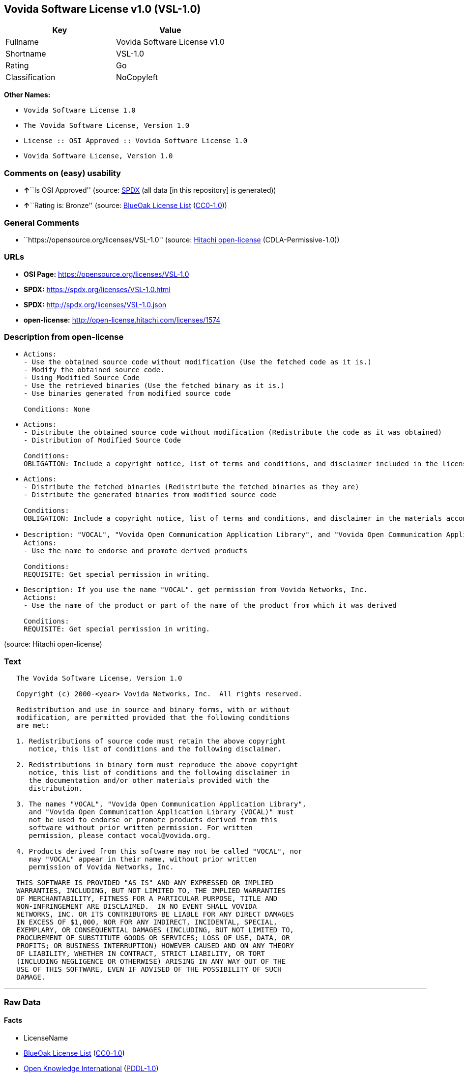 == Vovida Software License v1.0 (VSL-1.0)

[cols=",",options="header",]
|===
|Key |Value
|Fullname |Vovida Software License v1.0
|Shortname |VSL-1.0
|Rating |Go
|Classification |NoCopyleft
|===

*Other Names:*

* `Vovida Software License 1.0`
* `The Vovida Software License, Version 1.0`
* `License :: OSI Approved :: Vovida Software License 1.0`
* `Vovida Software License, Version 1.0`

=== Comments on (easy) usability

* **↑**``Is OSI Approved'' (source:
https://spdx.org/licenses/VSL-1.0.html[SPDX] (all data [in this
repository] is generated))
* **↑**``Rating is: Bronze'' (source:
https://blueoakcouncil.org/list[BlueOak License List]
(https://raw.githubusercontent.com/blueoakcouncil/blue-oak-list-npm-package/master/LICENSE[CC0-1.0]))

=== General Comments

* ``https://opensource.org/licenses/VSL-1.0'' (source:
https://github.com/Hitachi/open-license[Hitachi open-license]
(CDLA-Permissive-1.0))

=== URLs

* *OSI Page:* https://opensource.org/licenses/VSL-1.0
* *SPDX:* https://spdx.org/licenses/VSL-1.0.html
* *SPDX:* http://spdx.org/licenses/VSL-1.0.json
* *open-license:* http://open-license.hitachi.com/licenses/1574

=== Description from open-license

* {blank}
+
....
Actions:
- Use the obtained source code without modification (Use the fetched code as it is.)
- Modify the obtained source code.
- Using Modified Source Code
- Use the retrieved binaries (Use the fetched binary as it is.)
- Use binaries generated from modified source code

Conditions: None
....
* {blank}
+
....
Actions:
- Distribute the obtained source code without modification (Redistribute the code as it was obtained)
- Distribution of Modified Source Code

Conditions:
OBLIGATION: Include a copyright notice, list of terms and conditions, and disclaimer included in the license
....
* {blank}
+
....
Actions:
- Distribute the fetched binaries (Redistribute the fetched binaries as they are)
- Distribute the generated binaries from modified source code

Conditions:
OBLIGATION: Include a copyright notice, list of terms and conditions, and disclaimer in the materials accompanying the distribution, which are included in the license
....
* {blank}
+
....
Description: "VOCAL", "Vovida Open Communication Application Library", and "Vovida Open Communication Application Library (VOCAL)". vocal@vovida.orgに Contact.
Actions:
- Use the name to endorse and promote derived products

Conditions:
REQUISITE: Get special permission in writing.
....
* {blank}
+
....
Description: If you use the name "VOCAL". get permission from Vovida Networks, Inc.
Actions:
- Use the name of the product or part of the name of the product from which it was derived

Conditions:
REQUISITE: Get special permission in writing.
....

(source: Hitachi open-license)

=== Text

....
   The Vovida Software License, Version 1.0
  
   Copyright (c) 2000-<year> Vovida Networks, Inc.  All rights reserved.
  
   Redistribution and use in source and binary forms, with or without
   modification, are permitted provided that the following conditions
   are met:
  
   1. Redistributions of source code must retain the above copyright
      notice, this list of conditions and the following disclaimer.
  
   2. Redistributions in binary form must reproduce the above copyright
      notice, this list of conditions and the following disclaimer in
      the documentation and/or other materials provided with the
      distribution.
  
   3. The names "VOCAL", "Vovida Open Communication Application Library",
      and "Vovida Open Communication Application Library (VOCAL)" must
      not be used to endorse or promote products derived from this
      software without prior written permission. For written
      permission, please contact vocal@vovida.org.
  
   4. Products derived from this software may not be called "VOCAL", nor
      may "VOCAL" appear in their name, without prior written
      permission of Vovida Networks, Inc.
  
   THIS SOFTWARE IS PROVIDED "AS IS" AND ANY EXPRESSED OR IMPLIED
   WARRANTIES, INCLUDING, BUT NOT LIMITED TO, THE IMPLIED WARRANTIES
   OF MERCHANTABILITY, FITNESS FOR A PARTICULAR PURPOSE, TITLE AND
   NON-INFRINGEMENT ARE DISCLAIMED.  IN NO EVENT SHALL VOVIDA
   NETWORKS, INC. OR ITS CONTRIBUTORS BE LIABLE FOR ANY DIRECT DAMAGES
   IN EXCESS OF $1,000, NOR FOR ANY INDIRECT, INCIDENTAL, SPECIAL,
   EXEMPLARY, OR CONSEQUENTIAL DAMAGES (INCLUDING, BUT NOT LIMITED TO,
   PROCUREMENT OF SUBSTITUTE GOODS OR SERVICES; LOSS OF USE, DATA, OR
   PROFITS; OR BUSINESS INTERRUPTION) HOWEVER CAUSED AND ON ANY THEORY
   OF LIABILITY, WHETHER IN CONTRACT, STRICT LIABILITY, OR TORT
   (INCLUDING NEGLIGENCE OR OTHERWISE) ARISING IN ANY WAY OUT OF THE
   USE OF THIS SOFTWARE, EVEN IF ADVISED OF THE POSSIBILITY OF SUCH
   DAMAGE.
....

'''''

=== Raw Data

==== Facts

* LicenseName
* https://blueoakcouncil.org/list[BlueOak License List]
(https://raw.githubusercontent.com/blueoakcouncil/blue-oak-list-npm-package/master/LICENSE[CC0-1.0])
* https://github.com/okfn/licenses/blob/master/licenses.csv[Open
Knowledge International]
(https://opendatacommons.org/licenses/pddl/1-0/[PDDL-1.0])
* https://opensource.org/licenses/[OpenSourceInitiative]
(https://creativecommons.org/licenses/by/4.0/legalcode[CC-BY-4.0])
* https://github.com/OpenChain-Project/curriculum/raw/ddf1e879341adbd9b297cd67c5d5c16b2076540b/policy-template/Open%20Source%20Policy%20Template%20for%20OpenChain%20Specification%201.2.ods[OpenChainPolicyTemplate]
(CC0-1.0)
* https://github.com/Hitachi/open-license[Hitachi open-license]
(CDLA-Permissive-1.0)
* https://spdx.org/licenses/VSL-1.0.html[SPDX] (all data [in this
repository] is generated)

==== Raw JSON

....
{
    "__impliedNames": [
        "VSL-1.0",
        "Vovida Software License v1.0",
        "Vovida Software License 1.0",
        "The Vovida Software License, Version 1.0",
        "License :: OSI Approved :: Vovida Software License 1.0",
        "Vovida Software License, Version 1.0"
    ],
    "__impliedId": "VSL-1.0",
    "__impliedComments": [
        [
            "Hitachi open-license",
            [
                "https://opensource.org/licenses/VSL-1.0"
            ]
        ]
    ],
    "facts": {
        "Open Knowledge International": {
            "is_generic": null,
            "legacy_ids": [],
            "status": "active",
            "domain_software": true,
            "url": "https://opensource.org/licenses/VSL-1.0",
            "maintainer": "",
            "od_conformance": "not reviewed",
            "_sourceURL": "https://github.com/okfn/licenses/blob/master/licenses.csv",
            "domain_data": false,
            "osd_conformance": "approved",
            "id": "VSL-1.0",
            "title": "Vovida Software License 1.0",
            "_implications": {
                "__impliedNames": [
                    "VSL-1.0",
                    "Vovida Software License 1.0"
                ],
                "__impliedId": "VSL-1.0",
                "__impliedURLs": [
                    [
                        null,
                        "https://opensource.org/licenses/VSL-1.0"
                    ]
                ]
            },
            "domain_content": false
        },
        "LicenseName": {
            "implications": {
                "__impliedNames": [
                    "VSL-1.0"
                ],
                "__impliedId": "VSL-1.0"
            },
            "shortname": "VSL-1.0",
            "otherNames": []
        },
        "SPDX": {
            "isSPDXLicenseDeprecated": false,
            "spdxFullName": "Vovida Software License v1.0",
            "spdxDetailsURL": "http://spdx.org/licenses/VSL-1.0.json",
            "_sourceURL": "https://spdx.org/licenses/VSL-1.0.html",
            "spdxLicIsOSIApproved": true,
            "spdxSeeAlso": [
                "https://opensource.org/licenses/VSL-1.0"
            ],
            "_implications": {
                "__impliedNames": [
                    "VSL-1.0",
                    "Vovida Software License v1.0"
                ],
                "__impliedId": "VSL-1.0",
                "__impliedJudgement": [
                    [
                        "SPDX",
                        {
                            "tag": "PositiveJudgement",
                            "contents": "Is OSI Approved"
                        }
                    ]
                ],
                "__isOsiApproved": true,
                "__impliedURLs": [
                    [
                        "SPDX",
                        "http://spdx.org/licenses/VSL-1.0.json"
                    ],
                    [
                        null,
                        "https://opensource.org/licenses/VSL-1.0"
                    ]
                ]
            },
            "spdxLicenseId": "VSL-1.0"
        },
        "OpenChainPolicyTemplate": {
            "isSaaSDeemed": "no",
            "licenseType": "permissive",
            "freedomOrDeath": "no",
            "typeCopyleft": "no",
            "_sourceURL": "https://github.com/OpenChain-Project/curriculum/raw/ddf1e879341adbd9b297cd67c5d5c16b2076540b/policy-template/Open%20Source%20Policy%20Template%20for%20OpenChain%20Specification%201.2.ods",
            "name": "Vovida Software License v. 1.0",
            "commercialUse": true,
            "spdxId": "VSL-1.0",
            "_implications": {
                "__impliedNames": [
                    "VSL-1.0"
                ]
            }
        },
        "Hitachi open-license": {
            "summary": "https://opensource.org/licenses/VSL-1.0",
            "notices": [
                {
                    "content": "the software is provided \"as-is\" and without warranty of any kind, either express or implied, including, but not limited to, the implied warranties of merchantability, fitness for a particular purpose, title and non-infringement. the software is provided \"as-is\" and without warranty of any kind, either express or implied, including, but not limited to, the warranties of commercial applicability, fitness for a particular purpose, title, and non-infringement.",
                    "description": "There is no guarantee."
                },
                {
                    "content": "Neither the copyright owner nor any contributor, for any cause whatsoever, shall be liable for damages, regardless of how caused, and regardless of whether the liability is based on contract, strict liability, or tort (including negligence), even if they have been advised of the possibility of such damages arising from the use of the software, and even if they have been advised of the possibility of such damages. or for direct damages in excess of $1,000.00, or for any indirect, incidental, special, exemplary, or consequential damages (including, but not limited to, compensation for procurement of substitute goods or substitute services, loss of use, loss of data, loss of profits, or business interruption). No liability (including, but not limited to, compensation) shall be assumed."
                }
            ],
            "_sourceURL": "http://open-license.hitachi.com/licenses/1574",
            "content": "   The Vovida Software License, Version 1.0\n  \n   Copyright (c) 2000-<year> Vovida Networks, Inc.  All rights reserved.\n  \n   Redistribution and use in source and binary forms, with or without\n   modification, are permitted provided that the following conditions\n   are met:\n  \n   1. Redistributions of source code must retain the above copyright\n      notice, this list of conditions and the following disclaimer.\n  \n   2. Redistributions in binary form must reproduce the above copyright\n      notice, this list of conditions and the following disclaimer in\n      the documentation and/or other materials provided with the\n      distribution.\n  \n   3. The names \"VOCAL\", \"Vovida Open Communication Application Library\",\n      and \"Vovida Open Communication Application Library (VOCAL)\" must\n      not be used to endorse or promote products derived from this\n      software without prior written permission. For written\n      permission, please contact vocal@vovida.org.\n  \n   4. Products derived from this software may not be called \"VOCAL\", nor\n      may \"VOCAL\" appear in their name, without prior written\n      permission of Vovida Networks, Inc.\n  \n   THIS SOFTWARE IS PROVIDED \"AS IS\" AND ANY EXPRESSED OR IMPLIED\n   WARRANTIES, INCLUDING, BUT NOT LIMITED TO, THE IMPLIED WARRANTIES\n   OF MERCHANTABILITY, FITNESS FOR A PARTICULAR PURPOSE, TITLE AND\n   NON-INFRINGEMENT ARE DISCLAIMED.  IN NO EVENT SHALL VOVIDA\n   NETWORKS, INC. OR ITS CONTRIBUTORS BE LIABLE FOR ANY DIRECT DAMAGES\n   IN EXCESS OF $1,000, NOR FOR ANY INDIRECT, INCIDENTAL, SPECIAL,\n   EXEMPLARY, OR CONSEQUENTIAL DAMAGES (INCLUDING, BUT NOT LIMITED TO,\n   PROCUREMENT OF SUBSTITUTE GOODS OR SERVICES; LOSS OF USE, DATA, OR\n   PROFITS; OR BUSINESS INTERRUPTION) HOWEVER CAUSED AND ON ANY THEORY\n   OF LIABILITY, WHETHER IN CONTRACT, STRICT LIABILITY, OR TORT\n   (INCLUDING NEGLIGENCE OR OTHERWISE) ARISING IN ANY WAY OUT OF THE\n   USE OF THIS SOFTWARE, EVEN IF ADVISED OF THE POSSIBILITY OF SUCH\n   DAMAGE.",
            "name": "Vovida Software License, Version 1.0",
            "permissions": [
                {
                    "actions": [
                        {
                            "name": "Use the obtained source code without modification",
                            "description": "Use the fetched code as it is."
                        },
                        {
                            "name": "Modify the obtained source code."
                        },
                        {
                            "name": "Using Modified Source Code"
                        },
                        {
                            "name": "Use the retrieved binaries",
                            "description": "Use the fetched binary as it is."
                        },
                        {
                            "name": "Use binaries generated from modified source code"
                        }
                    ],
                    "_str": "Actions:\n- Use the obtained source code without modification (Use the fetched code as it is.)\n- Modify the obtained source code.\n- Using Modified Source Code\n- Use the retrieved binaries (Use the fetched binary as it is.)\n- Use binaries generated from modified source code\n\nConditions: None\n",
                    "conditions": null
                },
                {
                    "actions": [
                        {
                            "name": "Distribute the obtained source code without modification",
                            "description": "Redistribute the code as it was obtained"
                        },
                        {
                            "name": "Distribution of Modified Source Code"
                        }
                    ],
                    "_str": "Actions:\n- Distribute the obtained source code without modification (Redistribute the code as it was obtained)\n- Distribution of Modified Source Code\n\nConditions:\nOBLIGATION: Include a copyright notice, list of terms and conditions, and disclaimer included in the license\n",
                    "conditions": {
                        "name": "Include a copyright notice, list of terms and conditions, and disclaimer included in the license",
                        "type": "OBLIGATION"
                    }
                },
                {
                    "actions": [
                        {
                            "name": "Distribute the fetched binaries",
                            "description": "Redistribute the fetched binaries as they are"
                        },
                        {
                            "name": "Distribute the generated binaries from modified source code"
                        }
                    ],
                    "_str": "Actions:\n- Distribute the fetched binaries (Redistribute the fetched binaries as they are)\n- Distribute the generated binaries from modified source code\n\nConditions:\nOBLIGATION: Include a copyright notice, list of terms and conditions, and disclaimer in the materials accompanying the distribution, which are included in the license\n",
                    "conditions": {
                        "name": "Include a copyright notice, list of terms and conditions, and disclaimer in the materials accompanying the distribution, which are included in the license",
                        "type": "OBLIGATION"
                    }
                },
                {
                    "actions": [
                        {
                            "name": "Use the name to endorse and promote derived products"
                        }
                    ],
                    "_str": "Description: \"VOCAL\", \"Vovida Open Communication Application Library\", and \"Vovida Open Communication Application Library (VOCAL)\". vocal@vovida.orgに Contact.\nActions:\n- Use the name to endorse and promote derived products\n\nConditions:\nREQUISITE: Get special permission in writing.\n",
                    "conditions": {
                        "name": "Get special permission in writing.",
                        "type": "REQUISITE"
                    },
                    "description": "\"VOCAL\", \"Vovida Open Communication Application Library\", and \"Vovida Open Communication Application Library (VOCAL)\". vocal@vovida.orgに Contact."
                },
                {
                    "actions": [
                        {
                            "name": "Use the name of the product or part of the name of the product from which it was derived"
                        }
                    ],
                    "_str": "Description: If you use the name \"VOCAL\". get permission from Vovida Networks, Inc.\nActions:\n- Use the name of the product or part of the name of the product from which it was derived\n\nConditions:\nREQUISITE: Get special permission in writing.\n",
                    "conditions": {
                        "name": "Get special permission in writing.",
                        "type": "REQUISITE"
                    },
                    "description": "If you use the name \"VOCAL\". get permission from Vovida Networks, Inc."
                }
            ],
            "_implications": {
                "__impliedNames": [
                    "Vovida Software License, Version 1.0",
                    "VSL-1.0"
                ],
                "__impliedComments": [
                    [
                        "Hitachi open-license",
                        [
                            "https://opensource.org/licenses/VSL-1.0"
                        ]
                    ]
                ],
                "__impliedText": "   The Vovida Software License, Version 1.0\n  \n   Copyright (c) 2000-<year> Vovida Networks, Inc.  All rights reserved.\n  \n   Redistribution and use in source and binary forms, with or without\n   modification, are permitted provided that the following conditions\n   are met:\n  \n   1. Redistributions of source code must retain the above copyright\n      notice, this list of conditions and the following disclaimer.\n  \n   2. Redistributions in binary form must reproduce the above copyright\n      notice, this list of conditions and the following disclaimer in\n      the documentation and/or other materials provided with the\n      distribution.\n  \n   3. The names \"VOCAL\", \"Vovida Open Communication Application Library\",\n      and \"Vovida Open Communication Application Library (VOCAL)\" must\n      not be used to endorse or promote products derived from this\n      software without prior written permission. For written\n      permission, please contact vocal@vovida.org.\n  \n   4. Products derived from this software may not be called \"VOCAL\", nor\n      may \"VOCAL\" appear in their name, without prior written\n      permission of Vovida Networks, Inc.\n  \n   THIS SOFTWARE IS PROVIDED \"AS IS\" AND ANY EXPRESSED OR IMPLIED\n   WARRANTIES, INCLUDING, BUT NOT LIMITED TO, THE IMPLIED WARRANTIES\n   OF MERCHANTABILITY, FITNESS FOR A PARTICULAR PURPOSE, TITLE AND\n   NON-INFRINGEMENT ARE DISCLAIMED.  IN NO EVENT SHALL VOVIDA\n   NETWORKS, INC. OR ITS CONTRIBUTORS BE LIABLE FOR ANY DIRECT DAMAGES\n   IN EXCESS OF $1,000, NOR FOR ANY INDIRECT, INCIDENTAL, SPECIAL,\n   EXEMPLARY, OR CONSEQUENTIAL DAMAGES (INCLUDING, BUT NOT LIMITED TO,\n   PROCUREMENT OF SUBSTITUTE GOODS OR SERVICES; LOSS OF USE, DATA, OR\n   PROFITS; OR BUSINESS INTERRUPTION) HOWEVER CAUSED AND ON ANY THEORY\n   OF LIABILITY, WHETHER IN CONTRACT, STRICT LIABILITY, OR TORT\n   (INCLUDING NEGLIGENCE OR OTHERWISE) ARISING IN ANY WAY OUT OF THE\n   USE OF THIS SOFTWARE, EVEN IF ADVISED OF THE POSSIBILITY OF SUCH\n   DAMAGE.",
                "__impliedURLs": [
                    [
                        "open-license",
                        "http://open-license.hitachi.com/licenses/1574"
                    ]
                ]
            }
        },
        "BlueOak License List": {
            "BlueOakRating": "Bronze",
            "url": "https://spdx.org/licenses/VSL-1.0.html",
            "isPermissive": true,
            "_sourceURL": "https://blueoakcouncil.org/list",
            "name": "Vovida Software License v1.0",
            "id": "VSL-1.0",
            "_implications": {
                "__impliedNames": [
                    "VSL-1.0",
                    "Vovida Software License v1.0"
                ],
                "__impliedJudgement": [
                    [
                        "BlueOak License List",
                        {
                            "tag": "PositiveJudgement",
                            "contents": "Rating is: Bronze"
                        }
                    ]
                ],
                "__impliedCopyleft": [
                    [
                        "BlueOak License List",
                        "NoCopyleft"
                    ]
                ],
                "__calculatedCopyleft": "NoCopyleft",
                "__impliedURLs": [
                    [
                        "SPDX",
                        "https://spdx.org/licenses/VSL-1.0.html"
                    ]
                ]
            }
        },
        "OpenSourceInitiative": {
            "text": [
                {
                    "url": "https://opensource.org/licenses/VSL-1.0",
                    "title": "HTML",
                    "media_type": "text/html"
                }
            ],
            "identifiers": [
                {
                    "identifier": "VSL-1.0",
                    "scheme": "SPDX"
                },
                {
                    "identifier": "License :: OSI Approved :: Vovida Software License 1.0",
                    "scheme": "Trove"
                }
            ],
            "superseded_by": null,
            "_sourceURL": "https://opensource.org/licenses/",
            "name": "The Vovida Software License, Version 1.0",
            "other_names": [],
            "keywords": [
                "discouraged",
                "non-reusable",
                "osi-approved"
            ],
            "id": "VSL-1.0",
            "links": [
                {
                    "note": "OSI Page",
                    "url": "https://opensource.org/licenses/VSL-1.0"
                }
            ],
            "_implications": {
                "__impliedNames": [
                    "VSL-1.0",
                    "The Vovida Software License, Version 1.0",
                    "VSL-1.0",
                    "License :: OSI Approved :: Vovida Software License 1.0"
                ],
                "__impliedURLs": [
                    [
                        "OSI Page",
                        "https://opensource.org/licenses/VSL-1.0"
                    ]
                ]
            }
        }
    },
    "__impliedJudgement": [
        [
            "BlueOak License List",
            {
                "tag": "PositiveJudgement",
                "contents": "Rating is: Bronze"
            }
        ],
        [
            "SPDX",
            {
                "tag": "PositiveJudgement",
                "contents": "Is OSI Approved"
            }
        ]
    ],
    "__impliedCopyleft": [
        [
            "BlueOak License List",
            "NoCopyleft"
        ]
    ],
    "__calculatedCopyleft": "NoCopyleft",
    "__isOsiApproved": true,
    "__impliedText": "   The Vovida Software License, Version 1.0\n  \n   Copyright (c) 2000-<year> Vovida Networks, Inc.  All rights reserved.\n  \n   Redistribution and use in source and binary forms, with or without\n   modification, are permitted provided that the following conditions\n   are met:\n  \n   1. Redistributions of source code must retain the above copyright\n      notice, this list of conditions and the following disclaimer.\n  \n   2. Redistributions in binary form must reproduce the above copyright\n      notice, this list of conditions and the following disclaimer in\n      the documentation and/or other materials provided with the\n      distribution.\n  \n   3. The names \"VOCAL\", \"Vovida Open Communication Application Library\",\n      and \"Vovida Open Communication Application Library (VOCAL)\" must\n      not be used to endorse or promote products derived from this\n      software without prior written permission. For written\n      permission, please contact vocal@vovida.org.\n  \n   4. Products derived from this software may not be called \"VOCAL\", nor\n      may \"VOCAL\" appear in their name, without prior written\n      permission of Vovida Networks, Inc.\n  \n   THIS SOFTWARE IS PROVIDED \"AS IS\" AND ANY EXPRESSED OR IMPLIED\n   WARRANTIES, INCLUDING, BUT NOT LIMITED TO, THE IMPLIED WARRANTIES\n   OF MERCHANTABILITY, FITNESS FOR A PARTICULAR PURPOSE, TITLE AND\n   NON-INFRINGEMENT ARE DISCLAIMED.  IN NO EVENT SHALL VOVIDA\n   NETWORKS, INC. OR ITS CONTRIBUTORS BE LIABLE FOR ANY DIRECT DAMAGES\n   IN EXCESS OF $1,000, NOR FOR ANY INDIRECT, INCIDENTAL, SPECIAL,\n   EXEMPLARY, OR CONSEQUENTIAL DAMAGES (INCLUDING, BUT NOT LIMITED TO,\n   PROCUREMENT OF SUBSTITUTE GOODS OR SERVICES; LOSS OF USE, DATA, OR\n   PROFITS; OR BUSINESS INTERRUPTION) HOWEVER CAUSED AND ON ANY THEORY\n   OF LIABILITY, WHETHER IN CONTRACT, STRICT LIABILITY, OR TORT\n   (INCLUDING NEGLIGENCE OR OTHERWISE) ARISING IN ANY WAY OUT OF THE\n   USE OF THIS SOFTWARE, EVEN IF ADVISED OF THE POSSIBILITY OF SUCH\n   DAMAGE.",
    "__impliedURLs": [
        [
            "SPDX",
            "https://spdx.org/licenses/VSL-1.0.html"
        ],
        [
            null,
            "https://opensource.org/licenses/VSL-1.0"
        ],
        [
            "OSI Page",
            "https://opensource.org/licenses/VSL-1.0"
        ],
        [
            "open-license",
            "http://open-license.hitachi.com/licenses/1574"
        ],
        [
            "SPDX",
            "http://spdx.org/licenses/VSL-1.0.json"
        ]
    ]
}
....

==== Dot Cluster Graph

../dot/VSL-1.0.svg
